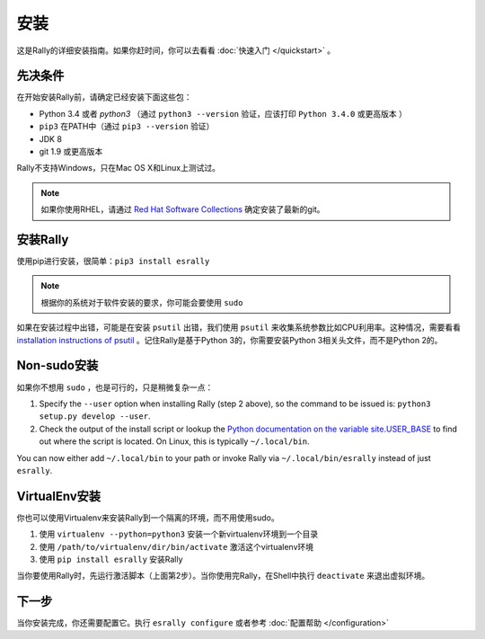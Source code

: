 安装
------------

这是Rally的详细安装指南。如果你赶时间，你可以去看看 :doc:`快速入门 </quickstart>` 。

先决条件
~~~~~~~~~~~~~

在开始安装Rally前，请确定已经安装下面这些包：

* Python 3.4 或者 `python3` （通过 ``python3 --version`` 验证，应该打印 ``Python 3.4.0`` 或更高版本 ）
* ``pip3`` 在PATH中（通过 ``pip3 --version`` 验证）
* JDK 8
* git 1.9 或更高版本

Rally不支持Windows，只在Mac OS X和Linux上测试过。

.. note::

   如果你使用RHEL，请通过 `Red Hat Software Collections <https://www.softwarecollections.org/en/scls/rhscl/git19/>`_ 确定安装了最新的git。


安装Rally
~~~~~~~~~~~~~~~~

使用pip进行安装，很简单：``pip3 install esrally``

.. note::

   根据你的系统对于软件安装的要求，你可能会要使用 ``sudo``

如果在安装过程中出错，可能是在安装 ``psutil`` 出错，我们使用 ``psutil`` 来收集系统参数比如CPU利用率。这种情况，需要看看 `installation instructions of psutil <https://github.com/giampaolo/psutil/blob/master/INSTALL.rst>`_ 。记住Rally是基于Python 3的，你需要安装Python 3相关头文件，而不是Python 2的。

Non-sudo安装
~~~~~~~~~~~~~~~~

如果你不想用 ``sudo`` ，也是可行的，只是稍微复杂一点：

1. Specify the ``--user`` option when installing Rally (step 2 above), so the command to be issued is: ``python3 setup.py develop --user``.
2. Check the output of the install script or lookup the `Python documentation on the variable site.USER_BASE <https://docs.python.org/3.5/library/site.html#site.USER_BASE>`_ to find out where the script is located. On Linux, this is typically ``~/.local/bin``.

You can now either add ``~/.local/bin`` to your path or invoke Rally via ``~/.local/bin/esrally`` instead of just ``esrally``.

VirtualEnv安装
~~~~~~~~~~~~~~~~~~

你也可以使用Virtualenv来安装Rally到一个隔离的环境，而不用使用sudo。

1. 使用 ``virtualenv --python=python3`` 安装一个新virtualenv环境到一个目录
2. 使用 ``/path/to/virtualenv/dir/bin/activate`` 激活这个virtualenv环境
3. 使用 ``pip install esrally`` 安装Rally

当你要使用Rally时，先运行激活脚本（上面第2步）。当你使用完Rally，在Shell中执行 ``deactivate``  来退出虚拟环境。


下一步
~~~~~~~~~~

当你安装完成，你还需要配置它。执行 ``esrally configure`` 或者参考 :doc:`配置帮助 </configuration>`
